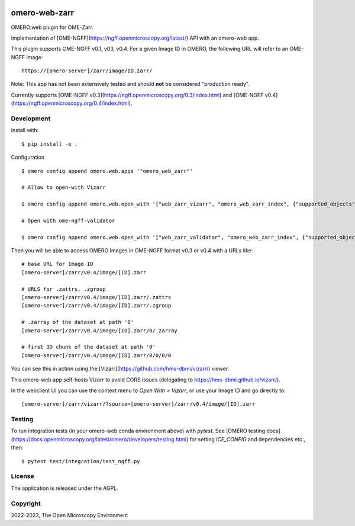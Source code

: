 .. image:: https://github.com/ome/omero-web-zarr/workflows/OMERO/badge.svg
    :target: https://github.com/ome/omero-web-zarr/actions

.. image:: https://badge.fury.io/py/omero-web-zarr.svg
    :target: https://badge.fury.io/py/omero-web-zarr

omero-web-zarr
==============

OMERO.web plugin for OME-Zarr.

Implementation of [OME-NGFF](https://ngff.openmicroscopy.org/latest/) API with an omero-web app.

This plugin supports OME-NGFF v0.1, v03, v0.4.
For a given Image ID in OMERO, the following URL will refer to an OME-NGFF image::

    https://[omero-server]/zarr/image/ID.zarr/

Note: This app has not been extensively tested and should **not** be considered "production ready".

Currently supports [OME-NGFF v0.3](https://ngff.openmicroscopy.org/0.3/index.html) and
[OME-NGFF v0.4](https://ngff.openmicroscopy.org/0.4/index.html).

Development
-----------

Install with::

    $ pip install -e .

Configuration

::

    $ omero config append omero.web.apps '"omero_web_zarr"'

    # Allow to open-with Vizarr

    $ omero config append omero.web.open_with '["web_zarr_vizarr", "omero_web_zarr_index", {"supported_objects":["image"], "label": "Vizarr", "script_url": "omero_web_zarr/openwith.js"}]'

    # Open with ome-ngff-validator

    $ omero config append omero.web.open_with '["web_zarr_validator", "omero_web_zarr_index", {"supported_objects":["image"], "label": "NGFF validator", "script_url": "omero_web_zarr/openwith_validator.js"}]'


Then you will be able to access OMERO Images in OME-NGFF format v0.3 or v0.4 with a URLs like::

    # base URL for Image ID
    [omero-server]/zarr/v0.4/image/[ID].zarr

    # URLS for .zattrs, .zgroup
    [omero-server]/zarr/v0.4/image/[ID].zarr/.zattrs
    [omero-server]/zarr/v0.4/image/[ID].zarr/.zgroup

    # .zarray of the dataset at path '0'
    [omero-server]/zarr/v0.4/image/[ID].zarr/0/.zarray

    # first 3D chunk of the dataset at path '0'
    [omero-server]/zarr/v0.4/image/[ID].zarr/0/0/0/0


You can see this in action using the [Vizarr](https://github.com/hms-dbmi/vizarr/) viewer.

This omero-web app self-hosts Vizarr to avoid CORS issues (delegating to https://hms-dbmi.github.io/vizarr/).

In the webclient UI you can use the context menu to `Open With > Vizarr`, or use your Image ID and go directly to::

    [omero-server]/zarr/vizarr/?source=[omero-server]/zarr/v0.4/image/[ID].zarr

Testing
-------

To run integration tests (in your omero-web conda environment above) with `pytest`.
See [OMERO testing docs](https://docs.openmicroscopy.org/latest/omero/developers/testing.html)
for setting `ICE_CONFIG` and dependencies etc., then::

    $ pytest test/integration/test_ngff.py

License
-------

The application is released under the AGPL.

Copyright
---------

2022-2023, The Open Microscopy Environment

